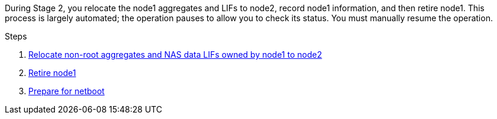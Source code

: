During Stage 2, you relocate the node1 aggregates and LIFs to node2, record node1 information, and then retire node1. This process is largely automated; the operation pauses to allow you to check its status. You must manually resume the operation.

.Steps

. link:relocate_non_root_aggr_nas_data_lifs_node1_node2.html[Relocate non-root aggregates and NAS data LIFs owned by node1 to node2]
. link:retire_node1.html[Retire node1]
. link:prepare_for_netboot.html[Prepare for netboot]

// This reuse file is used in the following adoc files:
// upgrade-arl-auto\stage_2_relocate_retire_node1_overview.adoc
// upgrade-arl-auto-app\stage_2_relocate_and_retire_node1_overview.adoc

